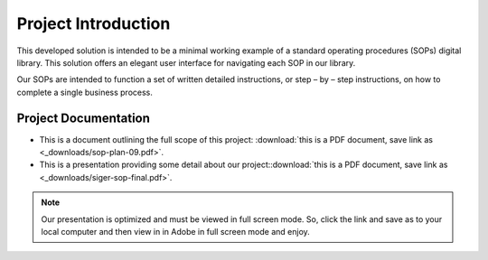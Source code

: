#####################
Project Introduction 
#####################
This developed solution is intended to be a minimal working example of a standard operating procedures (SOPs) digital library. This solution offers an elegant user interface for navigating each SOP in our library. 

Our SOPs are intended to function a set of written detailed instructions, or step – by – step instructions, 
on how to complete a single business process.


**********************
Project Documentation
**********************

* This is a document outlining the full scope of this project: :download:`this is a PDF document, save link as <_downloads/sop-plan-09.pdf>`.

* This is a presentation providing some detail about our project::download:`this is a PDF document, save link as <_downloads/siger-sop-final.pdf>`.

.. note:: 

   Our presentation is optimized and must be viewed in full screen mode. So, click the link and save as to your local computer and then view in in Adobe in full screen mode and enjoy.  
 
